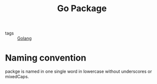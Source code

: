 #+title: Go Package

 - tags :: [[file:20210110190746-golang.org][Golang]]


* Naming convention

packge is named in one single word in lowercase without underscores or mixedCaps.

* 
